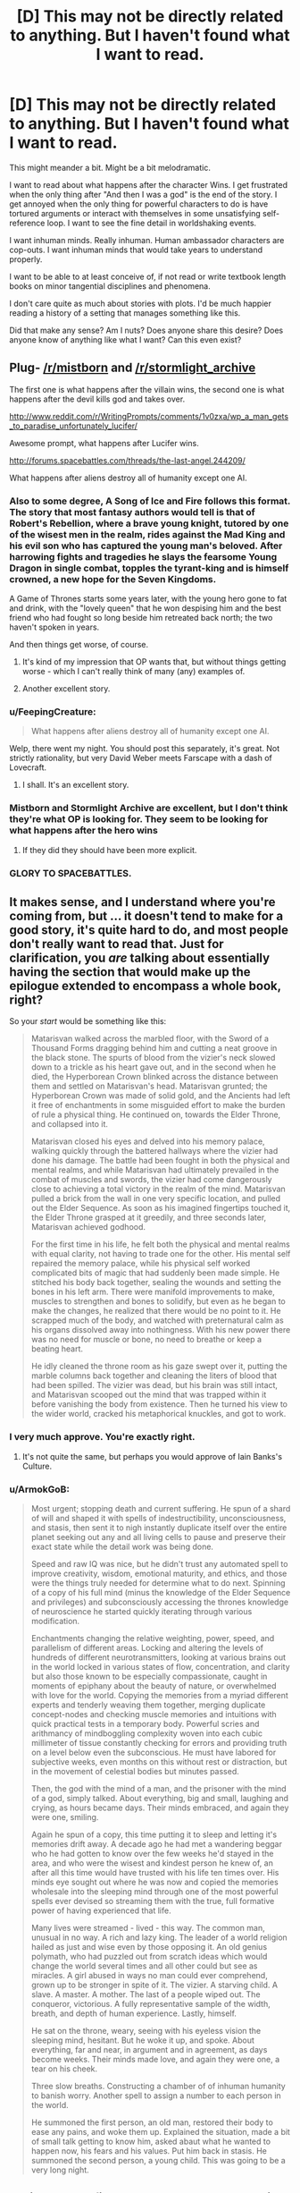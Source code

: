 #+TITLE: [D] This may not be directly related to anything. But I haven't found what I want to read.

* [D] This may not be directly related to anything. But I haven't found what I want to read.
:PROPERTIES:
:Author: Taygetea
:Score: 17
:DateUnix: 1408984712.0
:DateShort: 2014-Aug-25
:END:
This might meander a bit. Might be a bit melodramatic.

I want to read about what happens after the character Wins. I get frustrated when the only thing after "And then I was a god" is the end of the story. I get annoyed when the only thing for powerful characters to do is have tortured arguments or interact with themselves in some unsatisfying self-reference loop. I want to see the fine detail in worldshaking events.

I want inhuman minds. Really inhuman. Human ambassador characters are cop-outs. I want inhuman minds that would take years to understand properly.

I want to be able to at least conceive of, if not read or write textbook length books on minor tangential disciplines and phenomena.

I don't care quite as much about stories with plots. I'd be much happier reading a history of a setting that manages something like this.

Did that make any sense? Am I nuts? Does anyone share this desire? Does anyone know of anything like what I want? Can this even exist?


** Plug- [[/r/mistborn]] and [[/r/stormlight_archive]]

The first one is what happens after the villain wins, the second one is what happens after the devil kills god and takes over.

[[http://www.reddit.com/r/WritingPrompts/comments/1v0zxa/wp_a_man_gets_to_paradise_unfortunately_lucifer/]]

Awesome prompt, what happens after Lucifer wins.

[[http://forums.spacebattles.com/threads/the-last-angel.244209/]]

What happens after aliens destroy all of humanity except one AI.
:PROPERTIES:
:Author: Nepene
:Score: 8
:DateUnix: 1408993341.0
:DateShort: 2014-Aug-25
:END:

*** Also to some degree, A Song of Ice and Fire follows this format. The story that most fantasy authors would tell is that of Robert's Rebellion, where a brave young knight, tutored by one of the wisest men in the realm, rides against the Mad King and his evil son who has captured the young man's beloved. After harrowing fights and tragedies he slays the fearsome Young Dragon in single combat, topples the tyrant-king and is himself crowned, a new hope for the Seven Kingdoms.

A Game of Thrones starts some years later, with the young hero gone to fat and drink, with the "lovely queen" that he won despising him and the best friend who had fought so long beside him retreated back north; the two haven't spoken in years.

And then things get worse, of course.
:PROPERTIES:
:Author: GeeJo
:Score: 6
:DateUnix: 1408998006.0
:DateShort: 2014-Aug-26
:END:

**** It's kind of my impression that OP wants that, but without things getting worse - which I can't really think of many (any) examples of.
:PROPERTIES:
:Author: alexanderwales
:Score: 4
:DateUnix: 1408998515.0
:DateShort: 2014-Aug-26
:END:


**** Another excellent story.
:PROPERTIES:
:Author: Nepene
:Score: 1
:DateUnix: 1408998046.0
:DateShort: 2014-Aug-26
:END:


*** u/FeepingCreature:
#+begin_quote
  What happens after aliens destroy all of humanity except one AI.
#+end_quote

Welp, there went my night. You should post this separately, it's great. Not strictly rationality, but very David Weber meets Farscape with a dash of Lovecraft.
:PROPERTIES:
:Author: FeepingCreature
:Score: 3
:DateUnix: 1409073243.0
:DateShort: 2014-Aug-26
:END:

**** I shall. It's an excellent story.
:PROPERTIES:
:Author: Nepene
:Score: 6
:DateUnix: 1409073615.0
:DateShort: 2014-Aug-26
:END:


*** Mistborn and Stormlight Archive are excellent, but I don't think they're what OP is looking for. They seem to be looking for what happens after the hero wins
:PROPERTIES:
:Author: Zephyr1011
:Score: 1
:DateUnix: 1409051725.0
:DateShort: 2014-Aug-26
:END:

**** If they did they should have been more explicit.
:PROPERTIES:
:Author: Nepene
:Score: 1
:DateUnix: 1409053467.0
:DateShort: 2014-Aug-26
:END:


*** GLORY TO SPACEBATTLES.
:PROPERTIES:
:Score: 1
:DateUnix: 1409550186.0
:DateShort: 2014-Sep-01
:END:


** It makes sense, and I understand where you're coming from, but ... it doesn't tend to make for a good story, it's quite hard to do, and most people don't really want to read that. Just for clarification, you /are/ talking about essentially having the section that would make up the epilogue extended to encompass a whole book, right?

So your /start/ would be something like this:

#+begin_quote
  Matarisvan walked across the marbled floor, with the Sword of a Thousand Forms dragging behind him and cutting a neat groove in the black stone. The spurts of blood from the vizier's neck slowed down to a trickle as his heart gave out, and in the second when he died, the Hyperborean Crown blinked across the distance between them and settled on Matarisvan's head. Matarisvan grunted; the Hyperborean Crown was made of solid gold, and the Ancients had left it free of enchantments in some misguided effort to make the burden of rule a physical thing. He continued on, towards the Elder Throne, and collapsed into it.

  Matarisvan closed his eyes and delved into his memory palace, walking quickly through the battered hallways where the vizier had done his damage. The battle had been fought in both the physical and mental realms, and while Matarisvan had ultimately prevailed in the combat of muscles and swords, the vizier had come dangerously close to achieving a total victory in the realm of the mind. Matarisvan pulled a brick from the wall in one very specific location, and pulled out the Elder Sequence. As soon as his imagined fingertips touched it, the Elder Throne grasped at it greedily, and three seconds later, Matarisvan achieved godhood.

  For the first time in his life, he felt both the physical and mental realms with equal clarity, not having to trade one for the other. His mental self repaired the memory palace, while his physical self worked complicated bits of magic that had suddenly been made simple. He stitched his body back together, sealing the wounds and setting the bones in his left arm. There were manifold improvements to make, muscles to strengthen and bones to solidify, but even as he began to make the changes, he realized that there would be no point to it. He scrapped much of the body, and watched with preternatural calm as his organs dissolved away into nothingness. With his new power there was no need for muscle or bone, no need to breathe or keep a beating heart.

  He idly cleaned the throne room as his gaze swept over it, putting the marble columns back together and cleaning the liters of blood that had been spilled. The vizier was dead, but his brain was still intact, and Matarisvan scooped out the mind that was trapped within it before vanishing the body from existence. Then he turned his view to the wider world, cracked his metaphorical knuckles, and got to work.
#+end_quote
:PROPERTIES:
:Author: alexanderwales
:Score: 15
:DateUnix: 1408990928.0
:DateShort: 2014-Aug-25
:END:

*** I very much approve. You're exactly right.
:PROPERTIES:
:Author: Taygetea
:Score: 3
:DateUnix: 1409005187.0
:DateShort: 2014-Aug-26
:END:

**** It's not quite the same, but perhaps you would approve of Iain Banks's Culture.
:PROPERTIES:
:Author: EliezerYudkowsky
:Score: 8
:DateUnix: 1409037611.0
:DateShort: 2014-Aug-26
:END:


*** u/ArmokGoB:
#+begin_quote
  Most urgent; stopping death and current suffering. He spun of a shard of will and shaped it with spells of indestructibility, unconsciousness, and stasis, then sent it to nigh instantly duplicate itself over the entire planet seeking out any and all living cells to pause and preserve their exact state while the detail work was being done.

  Speed and raw IQ was nice, but he didn't trust any automated spell to improve creativity, wisdom, emotional maturity, and ethics, and those were the things truly needed for determine what to do next. Spinning of a copy of his full mind (minus the knowledge of the Elder Sequence and privileges) and subconsciously accessing the thrones knowledge of neuroscience he started quickly iterating through various modification.

  Enchantments changing the relative weighting, power, speed, and parallelism of different areas. Locking and altering the levels of hundreds of different neurotransmitters, looking at various brains out in the world locked in various states of flow, concentration, and clarity but also those known to be especially compassionate, caught in moments of epiphany about the beauty of nature, or overwhelmed with love for the world. Copying the memories from a myriad different experts and tenderly weaving them together, merging duplicate concept-nodes and checking muscle memories and intuitions with quick practical tests in a temporary body. Powerful scries and arithmancy of mindboggling complexity woven into each cubic millimeter of tissue constantly checking for errors and providing truth on a level below even the subconscious. He must have labored for subjective weeks, even months on this without rest or distraction, but in the movement of celestial bodies but minutes passed.

  Then, the god with the mind of a man, and the prisoner with the mind of a god, simply talked. About everything, big and small, laughing and crying, as hours became days. Their minds embraced, and again they were one, smiling.

  Again he spun of a copy, this time putting it to sleep and letting it's memories drift away. A decade ago he had met a wandering beggar who he had gotten to know over the few weeks he'd stayed in the area, and who were the wisest and kindest person he knew of, an after all this time would have trusted with his life ten times over. His minds eye sought out where he was now and copied the memories wholesale into the sleeping mind through one of the most powerful spells ever devised so streaming them with the true, full formative power of having experienced that life.

  Many lives were streamed - lived - this way. The common man, unusual in no way. A rich and lazy king. The leader of a world religion hailed as just and wise even by those opposing it. An old genius polymath, who had puzzled out from scratch ideas which would change the world several times and all other could but see as miracles. A girl abused in ways no man could ever comprehend, grown up to be stronger in spite of it. The vizier. A starving child. A slave. A master. A mother. The last of a people wiped out. The conqueror, victorious. A fully representative sample of the width, breath, and depth of human experience. Lastly, himself.

  He sat on the throne, weary, seeing with his eyeless vision the sleeping mind, hesitant. But he woke it up, and spoke. About everything, far and near, in argument and in agreement, as days become weeks. Their minds made love, and again they were one, a tear on his cheek.

  Three slow breaths. Constructing a chamber of of inhuman humanity to banish worry. Another spell to assign a number to each person in the world.

  He summoned the first person, an old man, restored their body to ease any pains, and woke them up. Explained the situation, made a bit of small talk getting to know him, asked abaut what he wanted to happen now, his fears and his values. Put him back in stasis. He summoned the second person, a young child. This was going to be a very long night.
#+end_quote
:PROPERTIES:
:Author: ArmokGoB
:Score: 2
:DateUnix: 1409521499.0
:DateShort: 2014-Sep-01
:END:


** Easiest way to find what you want to read: write it. There are a couple of people just in this comments section saying they would read it.

As a point of information, John Campbell had a challenge for all of his writers: "write me aliens who think as well as humans, but not /like/ humans." Given that any such story of decent quality would have been published in the premiere magazine of the time, you can see that it's not people "shying away from" the challenge that's to blame. It's that asking a human being to convincingly write about something that thinks thoughts a human is not capable of...that's obviously impossible. The best you're going to get is a clever facade, where the thing has a strange mental process / value system / etc.
:PROPERTIES:
:Author: eaglejarl
:Score: 7
:DateUnix: 1408999339.0
:DateShort: 2014-Aug-26
:END:


** I wish for this as well-one issue though is that it is difficult to properly show what comes after 'and then I was a god'. You can sometimes find short stories about things similar to this-showing a mind going over and resurrecting other minds, improving them, but the details are usually pretty sketchy. Also, one thing is to define 'inhuman'-there is the section of mind space which is things that have human values, but are exceptionally beyond any human comprehension. The biggest issue is that writing such things is HARD. See-That Alien Message for a sort of glimpse of such a thing, and I can look around for some sort of super human intelligence stuff, but it is very limited just by the fact that it is very hard. Your desire is shared though.
:PROPERTIES:
:Author: SoundLogic2236
:Score: 2
:DateUnix: 1408986344.0
:DateShort: 2014-Aug-25
:END:


** Yes. What I'm always looking for in sci-fi/fantasy, and what I hope to find more of in this subreddit, are stories that are truly fearless in their imagination. Stories that don't shy away from interesting ideas just because they're too alien, too big or too consequential, by authors who never got the memo that good stories outside of the scope of human experience were impossible, and just went ahead and wrote them.

I think Greg Egan comes as close to that as anyone I've read. A few of the stories in Ted Chiang's /Stories of Your Life And Others/ share that same sort of creative fearlessness. Other sci-fi authors like Stanislaw Lem and Charles Stross often approach it, but never dive all the way in.

Despite a lot of searching, I'm yet to find a good fantasy author willing to write that sort of story.
:PROPERTIES:
:Author: artifex0
:Score: 3
:DateUnix: 1408994985.0
:DateShort: 2014-Aug-25
:END:


** Peter F Hamilton's dreaming void series is a "sequel" of sorts to his Pandora's star series. It follows humanity well in the distant future when many have self improved to an alienlike state. It does have human characters (as well as a fantasy subplot with very human characters), but also does feature some posthumans with slightly odd goals. Its not quite what you're looking for, but it springs to mind.
:PROPERTIES:
:Author: thakil
:Score: 2
:DateUnix: 1409042418.0
:DateShort: 2014-Aug-26
:END:


** If you don't mind some pony content (the story takes place in the real world and deals with a super intelligent pony AI) you would probably like [[http://www.fimfiction.net/story/62074/friendship-is-optimal][Friendship is Optimal]]. Hell, even if you don't like stuff with ponies it's still a really good read, and I think it matches pretty well with what you want.

[[/celestiawut][]] It can be a bit nightmare fuel-ish for some people though.
:PROPERTIES:
:Author: Noir_Bass
:Score: 2
:DateUnix: 1409292677.0
:DateShort: 2014-Aug-29
:END:

*** A bunch of the meta-fanfiction of it is even more like what OP is asking for.
:PROPERTIES:
:Author: ArmokGoB
:Score: 2
:DateUnix: 1409517486.0
:DateShort: 2014-Sep-01
:END:


** u/deleted:
#+begin_quote
  I want inhuman minds. Really inhuman. Human ambassador characters are cop-outs. I want inhuman minds that would take years to understand properly.
#+end_quote

Thinking those up requires extensive study and experience in cognitive science. You have to know how minds are built to build one that's not just an imitation of your own.

EDIT: Actually, I just realized what a weird story you could write if you took seriously the concept of an entire civilization of countryball-like minds. Those things /are/ broadly inhuman, even if the concepts sorta-kinda make sense from a human point of view, when the human is particularly stupid or insane.
:PROPERTIES:
:Score: 1
:DateUnix: 1409550035.0
:DateShort: 2014-Sep-01
:END:

*** There's a simpler version of this, its the reevers in firefly, or the raiders in fallout. These things have the idea of what if these people just went crazy, the hardest part of righting an innately crazy society would be figuring out how they'd ever develop into a considerable threat.
:PROPERTIES:
:Author: Topher876
:Score: 1
:DateUnix: 1409672726.0
:DateShort: 2014-Sep-02
:END:
